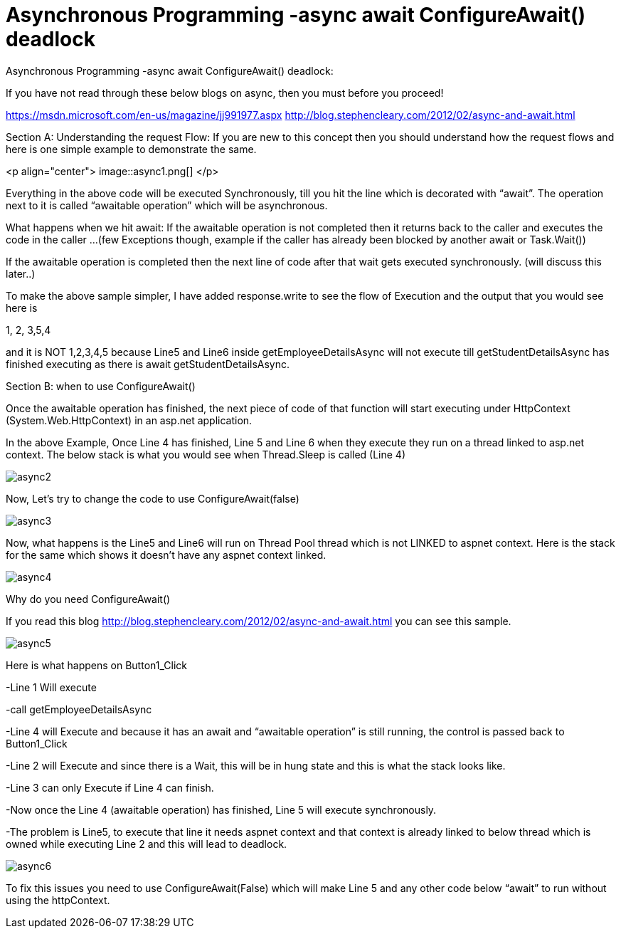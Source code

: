 = Asynchronous Programming -async await ConfigureAwait() deadlock


:hp-tags: asp.net,asynchronous programming
:hp-alt-title: Asynchronous Programming -async await ConfigureAwait() deadlock
:published_at: 2017-06-16
 
Asynchronous Programming -async await ConfigureAwait() deadlock:


If you have not read through these below blogs on async,  then you must before you proceed!

https://msdn.microsoft.com/en-us/magazine/jj991977.aspx
http://blog.stephencleary.com/2012/02/async-and-await.html


Section A: 
Understanding the request Flow: If you are new to this concept  then you should understand how the request flows and here is one simple example to demonstrate the same.

<p align="center">
image::async1.png[]
</p>

Everything in the above code will be executed Synchronously, till you hit the line which is decorated with “await”. The operation next to it is called “awaitable operation”  which will be asynchronous. 

What happens when we hit await:
If the awaitable operation is not completed then it returns back to the caller and executes the code in the caller …(few Exceptions though, example if the caller has already been blocked by another await or Task.Wait())

If the awaitable operation is completed then the next line of code after that wait gets executed synchronously. (will discuss this later..)

To make the above sample simpler, I have added response.write to see the flow of Execution and the output that you would see here is

1, 2, 3,5,4

and it is NOT 1,2,3,4,5 because Line5 and Line6 inside getEmployeeDetailsAsync will not execute till getStudentDetailsAsync has finished executing as there is await getStudentDetailsAsync.


Section B: when to use ConfigureAwait()

Once the awaitable operation has finished, the next piece of code of that function will start executing  under  HttpContext (System.Web.HttpContext)  in an asp.net application.

In the above Example, Once Line 4 has finished, Line 5 and Line 6 when they execute they run on a thread linked to asp.net context. The below stack is what you would see when Thread.Sleep is called (Line 4)

image::async2.png[] 

Now, Let’s try to change the code to use ConfigureAwait(false)

image::async3.png[] 

Now, what happens is the Line5 and Line6 will run on Thread Pool thread which is not LINKED to aspnet context. Here is the stack for the same which shows it doesn’t have any aspnet context linked.

image::async4.png[]


Why do you need ConfigureAwait()

If you read this blog http://blog.stephencleary.com/2012/02/async-and-await.html you can see this sample. 
 
image::async5.png[]
 

Here is what happens on Button1_Click

-Line 1 Will execute

-call getEmployeeDetailsAsync

-Line 4 will Execute and because it has an await and “awaitable operation”  is still running, the control is passed back to Button1_Click

-Line 2 will Execute and since there is a Wait, this will be in hung state and this is what the stack looks like.

-Line 3 can only Execute if Line 4 can finish. 

-Now once the Line 4 (awaitable operation) has finished, Line 5 will execute synchronously. 

-The problem is Line5, to execute that line it needs aspnet context and that context is already linked to below thread which is owned while executing Line 2 and this will lead to deadlock.


image::async6.png[]

To fix this issues you need to use ConfigureAwait(False)  which will make Line 5 and any other code below “await” to run without using the httpContext. 



